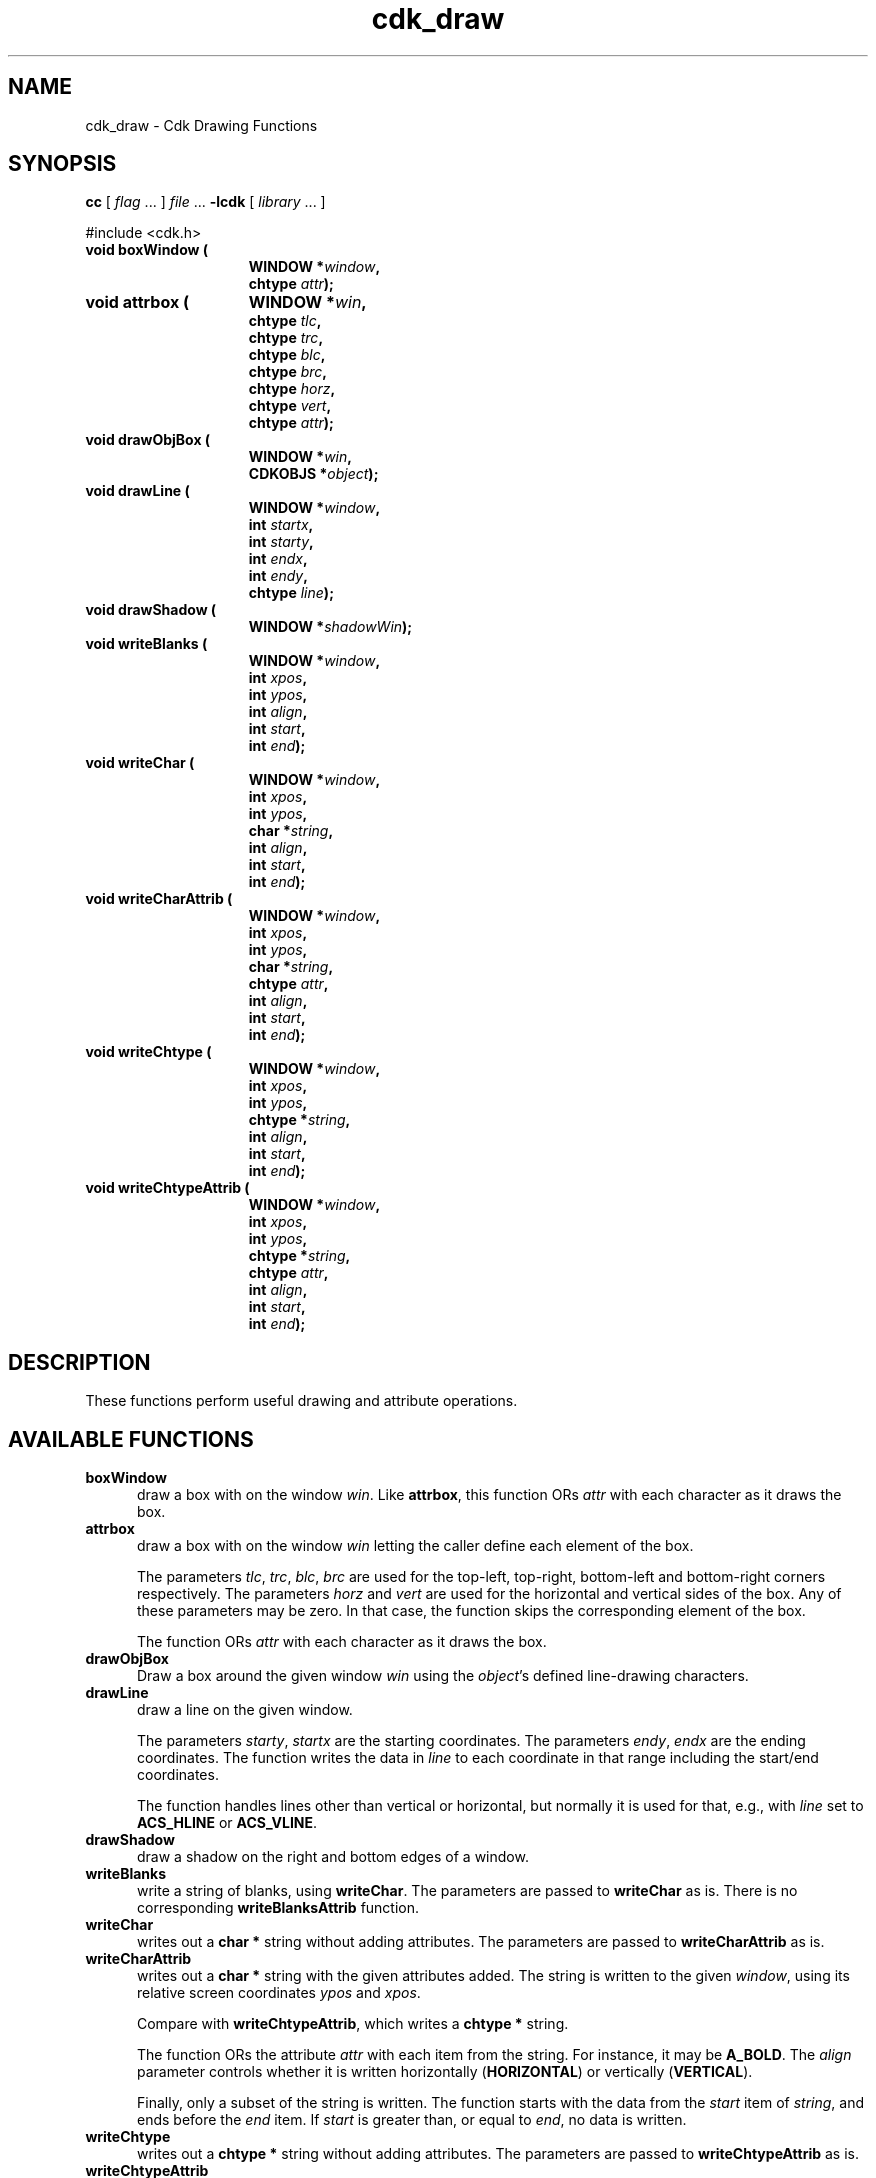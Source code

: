 .\" $Id: cdk_draw.3,v 1.4 2009/02/15 17:10:04 tom Exp $
.de XX
..
.TH cdk_draw 3
.XX boxWindow
.XX attrbox
.XX drawObjBox
.XX drawLine
.XX drawShadow
.XX writeBlanks
.XX writeChar
.XX writeCharAttrib
.XX writeChtype
.XX writeChtypeAttrib
.SH NAME
cdk_draw \- Cdk Drawing Functions
.SH SYNOPSIS
.LP
.B cc
.RI "[ " "flag" " \|.\|.\|. ] " "file" " \|.\|.\|."
.B \-lcdk
.RI "[ " "library" " \|.\|.\|. ]"
.LP
#include <cdk.h>
.nf
.TP 15
.B "void boxWindow ("
.BI "WINDOW *" "window",
.BI "chtype " "attr");
.TP 15
.B "void attrbox ("
.BI "WINDOW *" "win",
.BI "chtype " "tlc",
.BI "chtype " "trc",
.BI "chtype " "blc",
.BI "chtype " "brc",
.BI "chtype " "horz",
.BI "chtype " "vert",
.BI "chtype " "attr");
.TP 15
.B "void drawObjBox ("
.BI "WINDOW *" "win",
.BI "CDKOBJS *" "object");
.TP 15
.B "void drawLine ("
.BI "WINDOW *" "window",
.BI "int " "startx",
.BI "int " "starty",
.BI "int " "endx",
.BI "int " "endy",
.BI "chtype " "line");
.TP 15
.B "void drawShadow ("
.BI "WINDOW *" "shadowWin");
.TP 15
.B "void writeBlanks ("
.BI "WINDOW *" "window",
.BI "int " "xpos",
.BI "int " "ypos",
.BI "int " "align",
.BI "int " "start",
.BI "int " "end");
.TP 15
.B "void writeChar ("
.BI "WINDOW *" "window",
.BI "int " "xpos",
.BI "int " "ypos",
.BI "char *" "string",
.BI "int " "align",
.BI "int " "start",
.BI "int " "end");
.TP 15
.B "void writeCharAttrib ("
.BI "WINDOW *" "window",
.BI "int " "xpos",
.BI "int " "ypos",
.BI "char *" "string",
.BI "chtype " "attr",
.BI "int " "align",
.BI "int " "start",
.BI "int " "end");
.TP 15
.B "void writeChtype ("
.BI "WINDOW *" "window",
.BI "int " "xpos",
.BI "int " "ypos",
.BI "chtype *" "string",
.BI "int " "align",
.BI "int " "start",
.BI "int " "end");
.TP 15
.B "void writeChtypeAttrib ("
.BI "WINDOW *" "window",
.BI "int " "xpos",
.BI "int " "ypos",
.BI "chtype *" "string",
.BI "chtype " "attr",
.BI "int " "align",
.BI "int " "start",
.BI "int " "end");
.fi
.SH DESCRIPTION
These functions perform useful drawing and attribute operations.
.SH AVAILABLE FUNCTIONS
.TP 5
.B boxWindow
draw a box with on the window \fIwin\fP.
Like \fBattrbox\fP, 
this function ORs \fIattr\fP with each character as it draws the box.
.TP 5
.B attrbox
draw a box with on the window \fIwin\fP
letting the caller define each element of the box.
.IP
The parameters \fItlc\fP, \fItrc\fP, \fIblc\fP, \fIbrc\fP
are used for the
top-left,
top-right,
bottom-left and
bottom-right corners respectively.
The parameters
\fIhorz\fP and
\fIvert\fP
are used for the horizontal and vertical sides of the box.
Any of these parameters may be zero.
In that case, the function skips the corresponding element of the box.
.IP
The function ORs \fIattr\fP with each character as it draws the box.
.TP 5
.B drawObjBox
Draw a box around the given window \fIwin\fP
using the \fIobject\fP's defined line-drawing characters.
.TP 5
.B drawLine
draw a line on the given window.
.IP
The parameters \fIstarty\fP, \fIstartx\fP are the starting coordinates.
The parameters \fIendy\fP, \fIendx\fP are the ending coordinates.
The function writes the data in \fIline\fP to each coordinate in that
range including the start/end coordinates.
.IP
The function handles lines other than vertical or horizontal,
but normally it is used for that, e.g., with \fIline\fP set to
\fBACS_HLINE\fP or \fBACS_VLINE\fP.
.TP 5
.B drawShadow
draw a shadow on the right and bottom edges of a window.
.TP 5
.B writeBlanks
write a string of blanks, using \fBwriteChar\fP.
The parameters are passed to \fBwriteChar\fP as is.
There is no corresponding \fBwriteBlanksAttrib\fP function.
.TP 5
.B writeChar
writes out a \fBchar\ *\fP string without adding attributes.
The parameters are passed to \fBwriteCharAttrib\fP as is.
.TP 5
.B writeCharAttrib
writes out a \fBchar\ *\fP string with the given attributes added.
The string is written to the given \fIwindow\fP,
using its relative screen coordinates \fIypos\fP and \fIxpos\fP.
.IP
Compare with \fBwriteChtypeAttrib\fP, which writes a \fBchtype\ *\fP string.
.IP
The function ORs the attribute \fIattr\fP with each item from the string.
For instance, it may be \fBA_BOLD\fP.
The \fIalign\fP parameter controls whether it is written horizontally
(\fBHORIZONTAL\fP) or vertically (\fBVERTICAL\fP).
.IP
Finally, only a subset of the string is written.
The function starts with the data from the \fIstart\fP item of
\fIstring\fP, and ends before the \fIend\fP item.
If \fIstart\fP is greater than, or equal to \fIend\fP, no data is written.
.TP 5
.B writeChtype
writes out a \fBchtype\ *\fP string without adding attributes.
The parameters are passed to \fBwriteChtypeAttrib\fP as is.
.TP 5
.B writeChtypeAttrib
writes out a \fIchtype\ *\fP string with the given attributes added.
The string is written to the given \fIwindow\fP,
using its relative screen coordinates \fIypos\fP and \fIxpos\fP.
You would normally construct the string from a \fIchar\ *\fP string
using \fBchar2Chtype\fP (3).
.IP
The function ORs the attribute \fIattr\fP with each item from the string.
For instance, it may be \fBA_BOLD\fP.
The \fIalign\fP parameter controls whether it is written horizontally
(\fBHORIZONTAL\fP) or vertically (\fBVERTICAL\fP).
.IP
Finally, only a subset of the string is written.
The function starts with the data from the \fIstart\fP item of
\fIstring\fP, and ends before the \fIend\fP item.
If \fIstart\fP is greater than, or equal to \fIend\fP, no data is written.
.
.SH SEE ALSO
.BR cdk (3),
.BR cdk_util (3)
